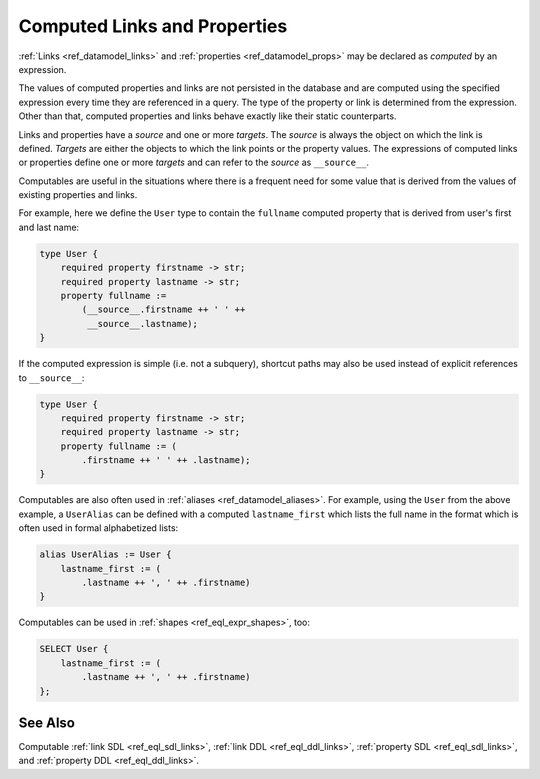 .. _ref_datamodel_computables:

=============================
Computed Links and Properties
=============================

:ref:`Links <ref_datamodel_links>` and :ref:`properties <ref_datamodel_props>`
may be declared as *computed* by an expression.

The values of computed properties and links are not persisted in the
database and are computed using the specified expression every time
they are referenced in a query.  The type of the property or link is
determined from the expression.  Other than that, computed properties
and links behave exactly like their static counterparts.

Links and properties have a *source* and one or more *targets*.  The
*source* is always the object on which the link is defined. *Targets*
are either the objects to which the link points or the property
values.  The expressions of computed links or properties define one or
more *targets* and can refer to the *source* as ``__source__``.

Computables are useful in the situations where there is a frequent need for
some value that is derived from the values of existing properties and links.

For example, here we define the ``User`` type to contain the
``fullname`` computed property that is derived from user's first and
last name:

.. code-block:: sdl

    type User {
        required property firstname -> str;
        required property lastname -> str;
        property fullname :=
            (__source__.firstname ++ ' ' ++
             __source__.lastname);
    }

If the computed expression is simple (i.e. not a subquery), shortcut
paths may also be used instead of explicit references to ``__source__``:

.. code-block:: sdl

    type User {
        required property firstname -> str;
        required property lastname -> str;
        property fullname := (
            .firstname ++ ' ' ++ .lastname);
    }

Computables are also often used in :ref:`aliases <ref_datamodel_aliases>`.
For example, using the ``User`` from the above example, a ``UserAlias``
can be defined with a computed ``lastname_first`` which lists the
full name in the format which is often used in formal alphabetized
lists:

.. code-block:: sdl

    alias UserAlias := User {
        lastname_first := (
            .lastname ++ ', ' ++ .firstname)
    }

Computables can be used in :ref:`shapes <ref_eql_expr_shapes>`, too:

.. code-block:: edgeql

    SELECT User {
        lastname_first := (
            .lastname ++ ', ' ++ .firstname)
    };


See Also
--------

Computable
:ref:`link SDL <ref_eql_sdl_links>`,
:ref:`link DDL <ref_eql_ddl_links>`,
:ref:`property SDL <ref_eql_sdl_links>`,
and :ref:`property DDL <ref_eql_ddl_links>`.
